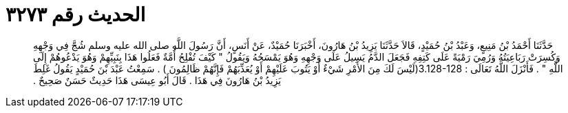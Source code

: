 
= الحديث رقم ٣٢٧٣

[quote.hadith]
حَدَّثَنَا أَحْمَدُ بْنُ مَنِيعٍ، وَعَبْدُ بْنُ حُمَيْدٍ، قَالاَ حَدَّثَنَا يَزِيدُ بْنُ هَارُونَ، أَخْبَرَنَا حُمَيْدٌ، عَنْ أَنَسٍ، أَنَّ رَسُولَ اللَّهِ صلى الله عليه وسلم شُجَّ فِي وَجْهِهِ وَكُسِرَتْ رَبَاعِيَتُهُ وَرُمِيَ رَمْيَةً عَلَى كَتِفِهِ فَجَعَلَ الدَّمُ يَسِيلُ عَلَى وَجْهِهِ وَهُوَ يَمْسَحُهُ وَيَقُولُ ‏"‏ كَيْفَ تُفْلِحُ أُمَّةٌ فَعَلُوا هَذَا بِنَبِيِّهِمْ وَهُوَ يَدْعُوهُمْ إِلَى اللَّهِ ‏"‏ ‏.‏ فَأَنْزَلَ اللَّهُ تَعَالَى ‏:‏ ‏3.128-128(‏لَيْسَ لَكَ مِنَ الأَمْرِ شَيْءٌ أَوْ يَتُوبَ عَلَيْهِمْ أَوْ يُعَذِّبَهُمْ فَإِنَّهُمْ ظَالِمُونَ ‏)‏ ‏.‏ سَمِعْتُ عَبْدَ بْنَ حُمَيْدٍ يَقُولُ غَلِطَ يَزِيدُ بْنُ هَارُونَ فِي هَذَا ‏.‏ قَالَ أَبُو عِيسَى هَذَا حَدِيثٌ حَسَنٌ صَحِيحٌ ‏.‏